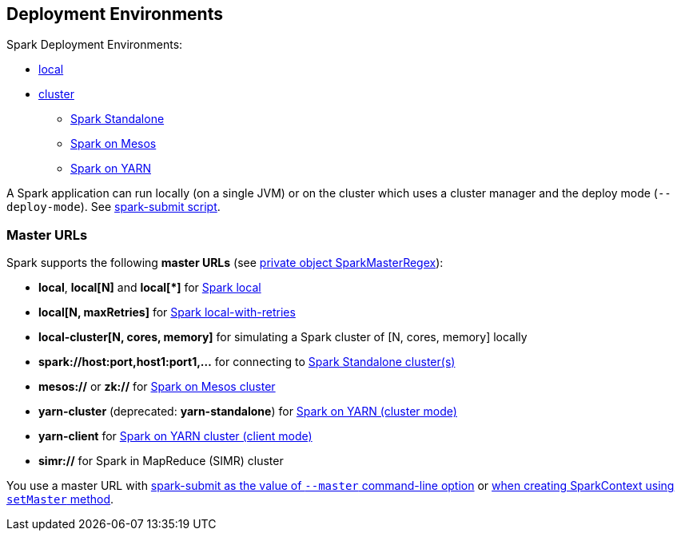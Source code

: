 == Deployment Environments

Spark Deployment Environments:

* link:spark-local.adoc[local]
* link:spark-cluster.adoc[cluster]
** link:spark-standalone.adoc[Spark Standalone]
** link:spark-mesos.adoc[Spark on Mesos]
** link:spark-yarn.adoc[Spark on YARN]

A Spark application can run locally (on a single JVM) or on the cluster which uses a cluster manager and the deploy mode (`--deploy-mode`). See link:spark-submit.adoc[spark-submit script].

=== [[master-urls]] Master URLs

Spark supports the following *master URLs* (see https://github.com/apache/spark/blob/master/core/src/main/scala/org/apache/spark/SparkContext.scala#L2729-L2742[private object SparkMasterRegex]):

* *local*, *local[N]* and *local[{asterisk}]* for link:spark-local.adoc#masterURL[Spark local]
* *local[N, maxRetries]* for link:spark-local.adoc#masterURL[Spark local-with-retries]
* *local-cluster[N, cores, memory]* for simulating a Spark cluster of [N, cores, memory] locally
* *spark://host:port,host1:port1,...* for connecting to link:spark-standalone.adoc[Spark Standalone cluster(s)]
* *mesos://* or *zk://* for link:spark-mesos.adoc[Spark on Mesos cluster]
* *yarn-cluster* (deprecated: *yarn-standalone*) for link:spark-yarn.adoc[Spark on YARN (cluster mode)]
* *yarn-client* for link:spark-yarn.adoc[Spark on YARN cluster (client mode)]
* *simr://* for Spark in MapReduce (SIMR) cluster

You use a master URL with link:spark-submit.adoc[spark-submit as the value of `--master` command-line option] or <<creating-instance, when creating SparkContext using `setMaster` method>>.
